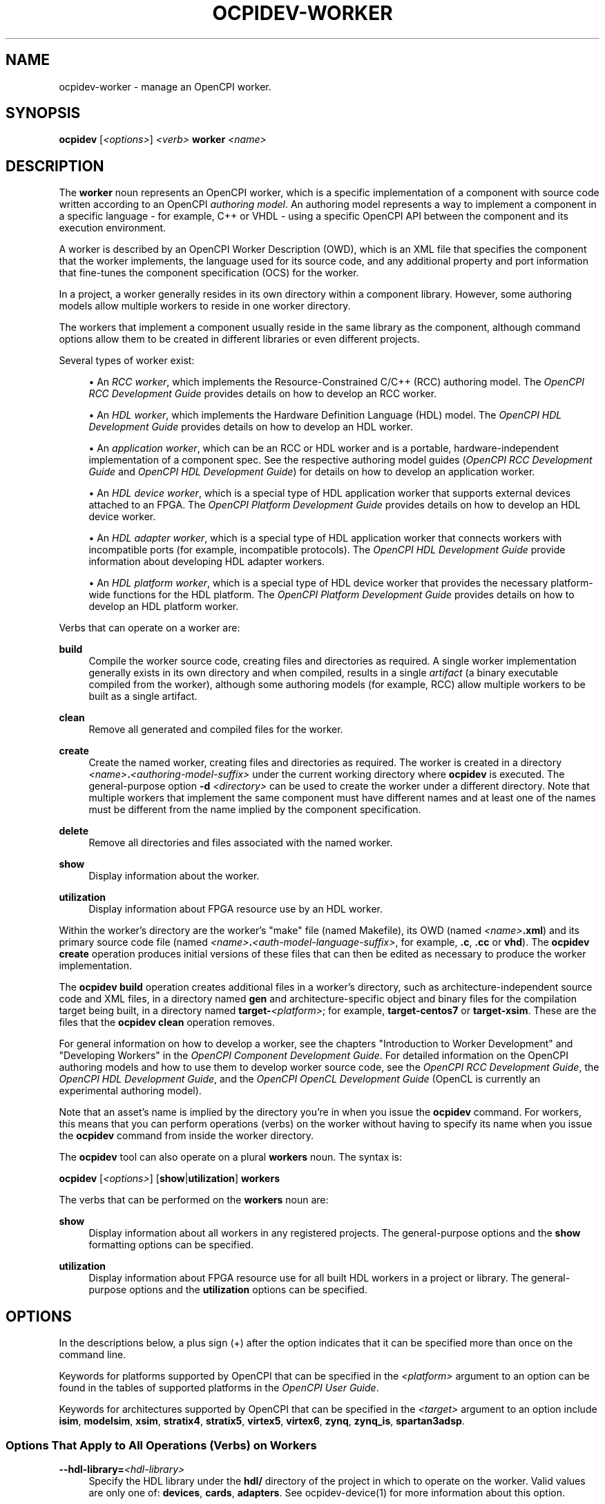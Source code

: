 .\"     Title: ocpidev-worker
.\"    Author: [FIXME: author] [see http://www.docbook.org/tdg5/en/html/author]
.\" Generator: DocBook XSL Stylesheets vsnapshot <http://docbook.sf.net/>
.\"      Date: 07/26/2020
.\"    Manual: \ \&
.\"    Source: \ \&
.\"  Language: English
.\"
.TH "OCPIDEV\-WORKER" "1" "07/26/2020" "\ \&" "\ \&"
.\" -----------------------------------------------------------------
.\" * Define some portability stuff
.\" -----------------------------------------------------------------
.\" ~~~~~~~~~~~~~~~~~~~~~~~~~~~~~~~~~~~~~~~~~~~~~~~~~~~~~~~~~~~~~~~~~
.\" http://bugs.debian.org/507673
.\" http://lists.gnu.org/archive/html/groff/2009-02/msg00013.html
.\" ~~~~~~~~~~~~~~~~~~~~~~~~~~~~~~~~~~~~~~~~~~~~~~~~~~~~~~~~~~~~~~~~~
.ie \n(.g .ds Aq \(aq
.el       .ds Aq '
.\" -----------------------------------------------------------------
.\" * set default formatting
.\" -----------------------------------------------------------------
.\" disable hyphenation
.nh
.\" disable justification (adjust text to left margin only)
.ad l
.\" -----------------------------------------------------------------
.\" * MAIN CONTENT STARTS HERE *
.\" -----------------------------------------------------------------
.SH "NAME"
ocpidev-worker \- manage an OpenCPI worker\&.
.SH "SYNOPSIS"
.sp
\fBocpidev\fR [\fI<options>\fR] \fI<verb>\fR \fBworker\fR \fI<name>\fR
.SH "DESCRIPTION"
.sp
The \fBworker\fR noun represents an OpenCPI worker, which is a specific implementation of a component with source code written according to an OpenCPI \fIauthoring model\fR\&. An authoring model represents a way to implement a component in a specific language \- for example, C++ or VHDL \- using a specific OpenCPI API between the component and its execution environment\&.
.sp
A worker is described by an OpenCPI Worker Description (OWD), which is an XML file that specifies the component that the worker implements, the language used for its source code, and any additional property and port information that fine\-tunes the component specification (OCS) for the worker\&.
.sp
In a project, a worker generally resides in its own directory within a component library\&. However, some authoring models allow multiple workers to reside in one worker directory\&.
.sp
The workers that implement a component usually reside in the same library as the component, although command options allow them to be created in different libraries or even different projects\&.
.sp
Several types of worker exist:
.sp
.RS 4
.ie n \{\
\h'-04'\(bu\h'+03'\c
.\}
.el \{\
.sp -1
.IP \(bu 2.3
.\}
An
\fIRCC worker\fR, which implements the Resource\-Constrained C/C++ (RCC) authoring model\&. The
\fIOpenCPI RCC Development Guide\fR
provides details on how to develop an RCC worker\&.
.RE
.sp
.RS 4
.ie n \{\
\h'-04'\(bu\h'+03'\c
.\}
.el \{\
.sp -1
.IP \(bu 2.3
.\}
An
\fIHDL worker\fR, which implements the Hardware Definition Language (HDL) model\&. The
\fIOpenCPI HDL Development Guide\fR
provides details on how to develop an HDL worker\&.
.RE
.sp
.RS 4
.ie n \{\
\h'-04'\(bu\h'+03'\c
.\}
.el \{\
.sp -1
.IP \(bu 2.3
.\}
An
\fIapplication worker\fR, which can be an RCC or HDL worker and is a portable, hardware\-independent implementation of a component spec\&. See the respective authoring model guides (\fIOpenCPI RCC Development Guide\fR
and
\fIOpenCPI HDL Development Guide\fR) for details on how to develop an application worker\&.
.RE
.sp
.RS 4
.ie n \{\
\h'-04'\(bu\h'+03'\c
.\}
.el \{\
.sp -1
.IP \(bu 2.3
.\}
An
\fIHDL device worker\fR, which is a special type of HDL application worker that supports external devices attached to an FPGA\&. The
\fIOpenCPI Platform Development Guide\fR
provides details on how to develop an HDL device worker\&.
.RE
.sp
.RS 4
.ie n \{\
\h'-04'\(bu\h'+03'\c
.\}
.el \{\
.sp -1
.IP \(bu 2.3
.\}
An
\fIHDL adapter worker\fR, which is a special type of HDL application worker that connects workers with incompatible ports (for example, incompatible protocols)\&. The
\fIOpenCPI HDL Development Guide\fR
provide information about developing HDL adapter workers\&.
.RE
.sp
.RS 4
.ie n \{\
\h'-04'\(bu\h'+03'\c
.\}
.el \{\
.sp -1
.IP \(bu 2.3
.\}
An
\fIHDL platform worker\fR, which is a special type of HDL device worker that provides the necessary platform\-wide functions for the HDL platform\&. The
\fIOpenCPI Platform Development Guide\fR
provides details on how to develop an HDL platform worker\&.
.RE
.sp
Verbs that can operate on a worker are:
.PP
\fBbuild\fR
.RS 4
Compile the worker source code, creating files and directories as required\&. A single worker implementation generally exists in its own directory and when compiled, results in a single
\fIartifact\fR
(a binary executable compiled from the worker), although some authoring models (for example, RCC) allow multiple workers to be built as a single artifact\&.
.RE
.PP
\fBclean\fR
.RS 4
Remove all generated and compiled files for the worker\&.
.RE
.PP
\fBcreate\fR
.RS 4
Create the named worker, creating files and directories as required\&. The worker is created in a directory
\fI<name>\fR\fB\&.\fR\fI<authoring\-model\-suffix>\fR
under the current working directory where
\fBocpidev\fR
is executed\&. The general\-purpose option
\fB\-d\fR
\fI<directory>\fR
can be used to create the worker under a different directory\&. Note that multiple workers that implement the same component must have different names and at least one of the names must be different from the name implied by the component specification\&.
.RE
.PP
\fBdelete\fR
.RS 4
Remove all directories and files associated with the named worker\&.
.RE
.PP
\fBshow\fR
.RS 4
Display information about the worker\&.
.RE
.PP
\fButilization\fR
.RS 4
Display information about FPGA resource use by an HDL worker\&.
.RE
.sp
Within the worker\(cqs directory are the worker\(cqs "make" file (named Makefile), its OWD (named \fI<name>\fR\fB\&.xml\fR) and its primary source code file (named \fI<name>\fR\fB\&.\fR\fI<auth\-model\-language\-suffix>\fR, for example, \fB\&.c\fR, \fB\&.cc\fR or \fBvhd\fR)\&. The \fBocpidev create\fR operation produces initial versions of these files that can then be edited as necessary to produce the worker implementation\&.
.sp
The \fBocpidev build\fR operation creates additional files in a worker\(cqs directory, such as architecture\-independent source code and XML files, in a directory named \fBgen\fR and architecture\-specific object and binary files for the compilation target being built, in a directory named \fBtarget\-\fR\fI<platform>\fR; for example, \fBtarget\-centos7\fR or \fBtarget\-xsim\fR\&. These are the files that the \fBocpidev clean\fR operation removes\&.
.sp
For general information on how to develop a worker, see the chapters "Introduction to Worker Development" and "Developing Workers" in the \fIOpenCPI Component Development Guide\fR\&. For detailed information on the OpenCPI authoring models and how to use them to develop worker source code, see the \fIOpenCPI RCC Development Guide\fR, the \fIOpenCPI HDL Development Guide\fR, and the \fIOpenCPI OpenCL Development Guide\fR (OpenCL is currently an experimental authoring model)\&.
.sp
Note that an asset\(cqs name is implied by the directory you\(cqre in when you issue the \fBocpidev\fR command\&. For workers, this means that you can perform operations (verbs) on the worker without having to specify its name when you issue the \fBocpidev\fR command from inside the worker directory\&.
.sp
The \fBocpidev\fR tool can also operate on a plural \fBworkers\fR noun\&. The syntax is:
.sp
\fBocpidev\fR [\fI<options>\fR] [\fBshow\fR|\fButilization\fR] \fBworkers\fR
.sp
The verbs that can be performed on the \fBworkers\fR noun are:
.PP
\fBshow\fR
.RS 4
Display information about all workers in any registered projects\&. The general\-purpose options and the
\fBshow\fR
formatting options can be specified\&.
.RE
.PP
\fButilization\fR
.RS 4
Display information about FPGA resource use for all built HDL workers in a project or library\&. The general\-purpose options and the
\fButilization\fR
options can be specified\&.
.RE
.SH "OPTIONS"
.sp
In the descriptions below, a plus sign (+) after the option indicates that it can be specified more than once on the command line\&.
.sp
Keywords for platforms supported by OpenCPI that can be specified in the \fI<platform>\fR argument to an option can be found in the tables of supported platforms in the \fIOpenCPI User Guide\fR\&.
.sp
Keywords for architectures supported by OpenCPI that can be specified in the \fI<target>\fR argument to an option include \fBisim\fR, \fBmodelsim\fR, \fBxsim\fR, \fBstratix4\fR, \fBstratix5\fR, \fBvirtex5\fR, \fBvirtex6\fR, \fBzynq\fR, \fBzynq_is\fR, \fBspartan3adsp\fR\&.
.SS "Options That Apply to All Operations (Verbs) on Workers"
.PP
\fB\-\-hdl\-library=\fR\fI<hdl\-library>\fR
.RS 4
Specify the HDL library under the
\fBhdl/\fR
directory of the project in which to operate on the worker\&. Valid values are only one of:
\fBdevices\fR,
\fBcards\fR,
\fBadapters\fR\&. See
ocpidev\-device(1)
for more information about this option\&.
.RE
.PP
\fB\-\-library=\fR\fI<component\-library>\fR, \fB\-l\fR \fI<component\-library>\fR
.RS 4
Specify the component library in which to operate on the worker\&. When a project contains multiple component libraries, this option can be used to specify one of them\&. Multiple component libraries are located underneath the
\fBcomponents\fR
directory at the top level of a project\&.
.RE
.PP
\fB\-d\fR \fI<directory>\fR
.RS 4
Specify the directory in which the command should be run\&. Analogous to the
\fB\-C\fR
option in the POSIX
\fBmake\fR
command\&.
.RE
.PP
\fB\-v\fR, \fB\-\-verbose\fR
.RS 4
Describe what is happening in command execution in more detail\&.
.RE
.SS "Options When Creating Workers"
.PP
\fB\-\-exclude\-platform=\fR\fI<platform>\fR, \fB\-Q\fR \fI<platform>\fR+
.RS 4
Do not build the worker for the specified platform\&. See also the description of the
\fBExcludePlatforms=\fR
OWD attribute in the
\fIOpenCPI Component Development Guide\fR\&.
.RE
.PP
\fB\-\-only\-platform=\fR\fI<platform>\fR, \fB\-G\fR \fI<platform>\fR+
.RS 4
Only build the worker for the specified platform\&. See also the description of the
\fBOnlyPlatforms\fR
OWD attribute in the
\fIOpenCPI Component Development Guide\fR\&.
.RE
.PP
\fB\-A\fR \fI<directory>\fR+
.RS 4
Specify a directory to search for XML include files\&.
.RE
.PP
\fB\-I\fR \fI<directory>\fR+
.RS 4
Specify a directory to search for include files (C, C++, Verilog)\&.
.RE
.PP
\fB\-L\fR \fI<language>\fR
.RS 4
Specify the source language for the worker being created\&. By default, the worker is created for the default language for the authoring model, which must be C or C++ for RCC workers and VHDL for HDL workers\&.
.RE
.PP
\fB\-O\fR \fI<file>\fR+
.RS 4
Specify a source code file to compile when building the worker that is not included by default; that is, in addition to the
\fI<name>\fR\fB\&.\fR\fI<authoring\-language\-suffix>\fR
file\&.
.RE
.PP
\fB\-P\fR \fI<hdl\-platform>\fR
.RS 4
Specify that the worker being created is a platform\-specific HDL device worker or device proxy to be created in the
\fBdevices/\fR
library for the specified HDL platform in the project\&. See
ocpidev\-device(1)
for more information about this option\&.
.RE
.PP
\fB\-S\fR \fI<component\-spec>\fR
.RS 4
Specify the component spec (OCS) that the worker implements\&. The default is
\fI<name>\fR\fB\-spec\fR
or
\fI<name>\fR\fB_spec\fR
depending on what
\fBocpidev\fR
finds in the
\fBspecs\fR
directory of the library or project (or libraries specified with the
\fB\-y\fR
option or other projects specified by the
\fB\-D\fR
option when the project that contains the worker was created)\&.
.RE
.PP
\fB\-T\fR \fI<target>\fR+
.RS 4
Only build the worker for the specified architecture\&. See also the description of the
\fBOnlyTargets\fR
OWD attribute in the
\fIOpenCPI Component Development Guide\fR\&.
.RE
.PP
\fB\-Y\fR \fI<primitive\-library>\fR+
.RS 4
Specify a primitive library on which the worker depends\&.
.RE
.PP
\fB\-Z\fR \fI<target>\fR+
.RS 4
Do not build the worker for the specified architecture\&. See also the description of the
\fBExcludeTargets\fR
OWD attribute in the
\fIOpenCPI Component Development Guide\fR\&.
.RE
.PP
\fB\-k\fR
.RS 4
Keep files and directories created after a worker creation fails\&. Normally, all such files and directories are removed on any failure\&.
.RE
.PP
\fB\-y\fR \fI<component\-library>\fR+
.RS 4
Specify a component library to search for workers, devices and/or specs that this worker references\&.
.RE
.SS "Options When Creating RCC Workers"
.PP
\fB\-R\fR \fI<prereq\-library>\fR+
.RS 4
Specify a library on which the worker depends and to which it should be statically linked\&.
.RE
.PP
\fB\-W\fR \fI<worker>\fR+
.RS 4
Specify one of multiple workers implemented in this RCC worker\(cqs directory when a single RCC worker directory is creating a multi\-worker artifact\&. This option is supported but is rarely required or used\&.
.RE
.PP
\fB\-V\fR \fI<worker>\fR
.RS 4
Specify a slave worker for which the worker being created is a proxy\&.
.RE
.PP
\fB\-r\fR \fI<prereq\-library>\fR+
.RS 4
Specify a library on which the worker depends and to which it should be dynamically linked\&.
.RE
.SS "Options When Creating HDL Workers"
.PP
\fB\-C\fR \fI<core>\fR+
.RS 4
Specify an HDL primitive core on which the worker depends and with which it should be built\&.
.RE
.SS "Options When Deleting Workers"
.PP
\fB\-f\fR
.RS 4
Force deletion: do not ask for confirmation when deleting a worker\&. Normally, you are asked to confirm a deletion\&.
.RE
.SS "Options When Building RCC Workers"
.PP
\fB\-\-hdl\-rcc\-platform=\fR\fI<platform>\fR+
.RS 4
Build RCC/ACI assets for the RCC platforms associated with the specified HDL platform\&. If this option is not used (and
\fB\-\-rcc\-platform\fR
\fI<platform>\fR
is also not used), the current development software platform is used as the single RCC platform used for building\&.
.RE
.PP
\fB\-\-rcc\-platform=\fR\fI<platform>\fR+
.RS 4
Build RCC/ACI assets for the specified RCC platform\&. If this option is not used (and
\fB\-\-hdl\-rcc\-platform\fR
\fI<platform>\fR
is also not used), the current development software platform is used as the single RCC platform used for building\&.
.RE
.SS "Options When Building HDL Workers"
.PP
\fB\-\-hdl\-platform=\fR\fI<hdl\-platform>\fR+
.RS 4
Build the HDL device worker for the specified HDL platform\&.
.RE
.PP
\fB\-\-hdl\-target=\fR\fI<target>\fR+
.RS 4
Build the HDL device worker for the specified HDL architecture\&.
.RE
.SS "Options When Showing Workers"
.PP
\fB\-\-global\-scope\fR
.RS 4
Show workers from all registered projects and the current project if applicable\&. This is the default scope used if
\fB\-local\-scope\fR
is not used\&.
.RE
.PP
\fB\-\-json\fR
.RS 4
Format the output in JavaScript Object Notation (JSON) format for integration with other software\&.
.RE
.PP
\fB\-\-local\-scope\fR
.RS 4
Only show workers in the local project\&.
.RE
.PP
\fB\-\-simple\fR
.RS 4
Format the output as simply as possible\&.
.RE
.PP
\fB\-\-table\fR
.RS 4
Display the output in an easy\-to\-read table\&. This is the default display format used if
\fB\-\-simple\fR
or
\fB\-\-json\fR
are not used\&.
.RE
.PP
\fB\-P\fR \fI<hdl\-platform\-directory>\fR
.RS 4
Specify the HDL platform subdirectory in which to operate\&.
.RE
.SS "Options When Using Utilization on HDL Workers"
.PP
\fB\-\-format=\fR{\fBtable\fR|\fBlatex\fR}
.RS 4
Specify the format in which to output the FPGA resource usage information\&. Specifying
\fBtable\fR
sends the information to
\fBstdout\fR
in tabular format\&. Specifying
\fBlatex\fR
bypasses
\fBstdout\fR
and writes all output to
\fButilization\&.inc\fR
files in the directories for the assets on which it operates\&.
.RE
.PP
\fB\-\-hdl\-platform=\fR\fI<platform>\fR+
.RS 4
Specify the buildable HDL platform for which to display FPGA resource usage information for the worker(s)\&.
.RE
.PP
\fB\-\-hdl\-target=\fR\fI<target>\fR+
.RS 4
Specify the buildable HDL architecture for which to display FPGA resource usage information for the worker(s)\&.
.RE
.PP
\fB\-P\fR \fI<hdl\-platform\-directory>\fR
.RS 4
Specify the HDL platform subdirectory in which to operate on the worker(s)\&.
.RE
.SH "EXAMPLES"
.sp
.RS 4
.ie n \{\
\h'-04' 1.\h'+01'\c
.\}
.el \{\
.sp -1
.IP "  1." 4.2
.\}
Create an HDL worker named
\fBmyworker\fR
that implements the component named
\fBmycomp\fR\&. (If the worker is named
\fBmycomp\fR, you can omit the
\fB\-S\fR
option because the default component spec name is
\fI<worker\-name>\fR\fB\-spec\&.xml\fR)\&.
.sp
.if n \{\
.RS 4
.\}
.nf
ocpidev create worker myworker\&.hdl \-S mycomp\-spec
.fi
.if n \{\
.RE
.\}
.RE
.sp
.RS 4
.ie n \{\
\h'-04' 2.\h'+01'\c
.\}
.el \{\
.sp -1
.IP "  2." 4.2
.\}
Create a C++ RCC worker named
\fBmycomp\fR
that implements the
\fBmycomp\fR
spec:
.sp
.if n \{\
.RS 4
.\}
.nf
ocpidev create worker mycomp\&.rcc \-L c++
.fi
.if n \{\
.RE
.\}
.RE
.sp
.RS 4
.ie n \{\
\h'-04' 3.\h'+01'\c
.\}
.el \{\
.sp -1
.IP "  3." 4.2
.\}
In the worker\(cqs directory, compile the worker\(cqs source code:
.sp
.if n \{\
.RS 4
.\}
.nf
ocpidev build worker
.fi
.if n \{\
.RE
.\}
.RE
.sp
.RS 4
.ie n \{\
\h'-04' 4.\h'+01'\c
.\}
.el \{\
.sp -1
.IP "  4." 4.2
.\}
In the project that contains the worker, compile the source code for the RCC worker named
\fBmyworker\fR
for the centOS7 platform:
.sp
.if n \{\
.RS 4
.\}
.nf
ocpidev build worker myworker\&.rcc \-\-rcc\-platform=centos7
.fi
.if n \{\
.RE
.\}
.RE
.sp
.RS 4
.ie n \{\
\h'-04' 5.\h'+01'\c
.\}
.el \{\
.sp -1
.IP "  5." 4.2
.\}
In the project that contains the worker, compile the source code for the RCC worker named
\fBmyworker\fR
for the RCC platform side of the Zynq SoC chip family:
.sp
.if n \{\
.RS 4
.\}
.nf
ocpidev build worker myworker\&.rcc \-\-hdl\-rcc\-platform=zynq
.fi
.if n \{\
.RE
.\}
.RE
.sp
.RS 4
.ie n \{\
\h'-04' 6.\h'+01'\c
.\}
.el \{\
.sp -1
.IP "  6." 4.2
.\}
Inside the worker\(cqs directory, remove the compiled worker source code for the worker named
\fBmyworker\fR:
.sp
.if n \{\
.RS 4
.\}
.nf
ocpidev clean worker
.fi
.if n \{\
.RE
.\}
.RE
.sp
.RS 4
.ie n \{\
\h'-04' 7.\h'+01'\c
.\}
.el \{\
.sp -1
.IP "  7." 4.2
.\}
Display information about the current worker:
.sp
.if n \{\
.RS 4
.\}
.nf
ocpidev show worker
.fi
.if n \{\
.RE
.\}
.RE
.sp
.RS 4
.ie n \{\
\h'-04' 8.\h'+01'\c
.\}
.el \{\
.sp -1
.IP "  8." 4.2
.\}
Display information about all workers in all registered projects:
.sp
.if n \{\
.RS 4
.\}
.nf
ocpidev show workers
.fi
.if n \{\
.RE
.\}
.RE
.sp
.RS 4
.ie n \{\
\h'-04' 9.\h'+01'\c
.\}
.el \{\
.sp -1
.IP "  9." 4.2
.\}
Show FPGA resource usage information for a single HDL worker
\fBmyworker\fR
using build results from all platforms:
.sp
.if n \{\
.RS 4
.\}
.nf
ocpidev utilization worker myworker
.fi
.if n \{\
.RE
.\}
.RE
.sp
.RS 4
.ie n \{\
\h'-04'10.\h'+01'\c
.\}
.el \{\
.sp -1
.IP "10." 4.2
.\}
Show FPGA resource usage information for a single HDL worker
\fBmyworker\fR
using build results from the
\fBxsim\fR
platform:
.sp
.if n \{\
.RS 4
.\}
.nf
ocpidev utilization worker myworker \-\-hdl\-platform xsim
.fi
.if n \{\
.RE
.\}
.RE
.sp
.RS 4
.ie n \{\
\h'-04'11.\h'+01'\c
.\}
.el \{\
.sp -1
.IP "11." 4.2
.\}
Show FPGA resource usage information for all HDL workers in the current project or library:
.sp
.if n \{\
.RS 4
.\}
.nf
ocpidev utilization workers
.fi
.if n \{\
.RE
.\}
.RE
.sp
.RS 4
.ie n \{\
\h'-04'12.\h'+01'\c
.\}
.el \{\
.sp -1
.IP "12." 4.2
.\}
Show FPGA resource usage information for a single HDL worker named
\fBmyworker\fR
using build results from the HDL target named
\fBvirtex6\fR:
.sp
.if n \{\
.RS 4
.\}
.nf
ocpidev utilization worker myworker \-\-hdl\-target virtex6
.fi
.if n \{\
.RE
.\}
.RE
.sp
.RS 4
.ie n \{\
\h'-04'13.\h'+01'\c
.\}
.el \{\
.sp -1
.IP "13." 4.2
.\}
Inside the
\fBassets\fR
project\(cqs
\fBcomponents\fR
library, show FPGA resource usage information for the
\fBcomplex_mixer\fR
HDL worker in the
\fBdsp_comps\fR
component library using build results from all platforms:
.sp
.if n \{\
.RS 4
.\}
.nf
ocpidev utilization worker complex_mixer\&.hdl \-l dsp_comps
.fi
.if n \{\
.RE
.\}
.RE
.SH "BUGS"
.sp
See https://www\&.opencpi\&.org/report\-defects
.SH "RESOURCES"
.sp
See the main web site: https://www\&.opencpi\&.org
.SH "SEE ALSO"
.sp
ocpidev(1) ocpidev\-application(1) ocpidev\-build(1) ocpidev\-clean(1) ocpidev\-component(1) ocpidev\-create(1) ocpidev\-delete(1) ocpidev\-device(1) ocpidev\-library(1) ocpidev\-project(1) ocpidev\-show(1) ocpidev\-utilization(1)
.SH "COPYING"
.sp
Copyright (C) 2020 OpenCPI www\&.opencpi\&.org\&. OpenCPI is free software: you can redistribute it and/or modify it under the terms of the GNU Lesser General Public License as published by the Free Software Foundation, either version 3 of the License, or (at your option) any later version\&.
